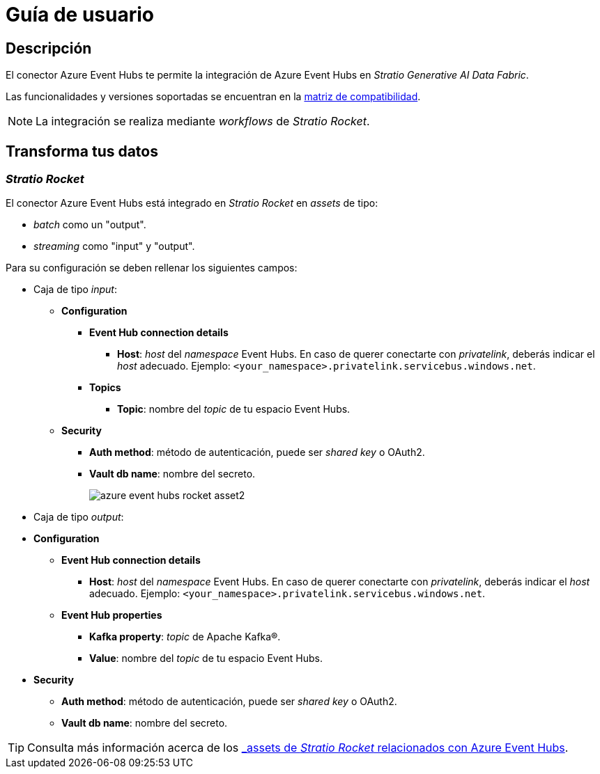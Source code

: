 = Guía de usuario

== Descripción

El conector Azure Event Hubs te permite la integración de Azure Event Hubs en _Stratio Generative AI Data Fabric_.

Las funcionalidades y versiones soportadas se encuentran en la xref:azure-event-hubs:compatibility-matrix.adoc[matriz de compatibilidad].

NOTE: La integración se realiza mediante _workflows_ de _Stratio Rocket_.

== Transforma tus datos

=== _Stratio Rocket_

El conector Azure Event Hubs está integrado en _Stratio Rocket_ en _assets_ de tipo:

* _batch_ como un "output".
* _streaming_ como "input" y "output".

Para su configuración se deben rellenar los siguientes campos:

* Caja de tipo _input_:
** *Configuration*
*** *Event Hub connection details*
**** *Host*: _host_ del _namespace_ Event Hubs. En caso de querer conectarte con _privatelink_, deberás indicar el _host_ adecuado. Ejemplo: `<your_namespace>.privatelink.servicebus.windows.net`.
*** *Topics*
**** *Topic*: nombre del _topic_ de tu espacio Event Hubs.
** *Security*
*** *Auth method*: método de autenticación, puede ser _shared key_ o OAuth2.
*** *Vault db name*: nombre del secreto.
+
image::azure-event-hubs-rocket-asset2.png[]

* Caja de tipo _output_:
* *Configuration*
** *Event Hub connection details*
*** *Host*: _host_ del _namespace_ Event Hubs. En caso de querer conectarte con _privatelink_, deberás indicar el _host_ adecuado. Ejemplo: `<your_namespace>.privatelink.servicebus.windows.net`.
** *Event Hub properties*
*** *Kafka property*: _topic_ de Apache Kafka®.
*** *Value*: nombre del _topic_ de tu espacio Event Hubs.
* *Security*
** *Auth method*: método de autenticación, puede ser _shared key_ o OAuth2.
** *Vault db name*: nombre del secreto.

TIP: Consulta más información acerca de los xref:stratio-rocket:user-guide:workflow-asset/data-inputs.adoc#_event_hubs[_assets_ de _Stratio Rocket_ relacionados con Azure Event Hubs].
